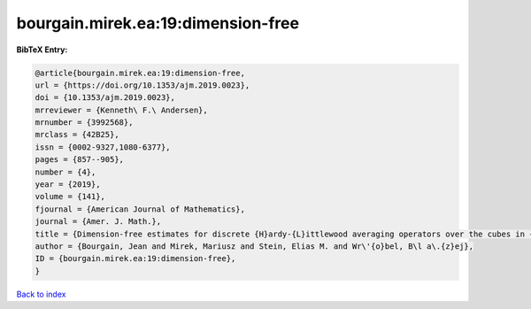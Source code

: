 bourgain.mirek.ea:19:dimension-free
===================================

.. :cite:t:`bourgain.mirek.ea:19:dimension-free`

.. bibliography:: ../../All.bib

**BibTeX Entry:**

.. code-block:: bibtex

   @article{bourgain.mirek.ea:19:dimension-free,
   url = {https://doi.org/10.1353/ajm.2019.0023},
   doi = {10.1353/ajm.2019.0023},
   mrreviewer = {Kenneth\ F.\ Andersen},
   mrnumber = {3992568},
   mrclass = {42B25},
   issn = {0002-9327,1080-6377},
   pages = {857--905},
   number = {4},
   year = {2019},
   volume = {141},
   fjournal = {American Journal of Mathematics},
   journal = {Amer. J. Math.},
   title = {Dimension-free estimates for discrete {H}ardy-{L}ittlewood averaging operators over the cubes in {$\Bbb Z^d$}},
   author = {Bourgain, Jean and Mirek, Mariusz and Stein, Elias M. and Wr\'{o}bel, B\l a\.{z}ej},
   ID = {bourgain.mirek.ea:19:dimension-free},
   }

`Back to index <../index>`_

